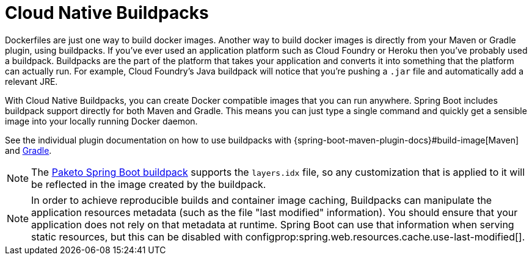 [[container-images.buildpacks]]
= Cloud Native Buildpacks

Dockerfiles are just one way to build docker images.
Another way to build docker images is directly from your Maven or Gradle plugin, using buildpacks.
If you’ve ever used an application platform such as Cloud Foundry or Heroku then you’ve probably used a buildpack.
Buildpacks are the part of the platform that takes your application and converts it into something that the platform can actually run.
For example, Cloud Foundry’s Java buildpack will notice that you’re pushing a `.jar` file and automatically add a relevant JRE.

With Cloud Native Buildpacks, you can create Docker compatible images that you can run anywhere.
Spring Boot includes buildpack support directly for both Maven and Gradle.
This means you can just type a single command and quickly get a sensible image into your locally running Docker daemon.

See the individual plugin documentation on how to use buildpacks with {spring-boot-maven-plugin-docs}#build-image[Maven] and xref:gradle-plugin:packaging-oci-image.adoc[Gradle].

NOTE: The https://github.com/paketo-buildpacks/spring-boot[Paketo Spring Boot buildpack] supports the `layers.idx` file, so any customization that is applied to it will be reflected in the image created by the buildpack.

NOTE: In order to achieve reproducible builds and container image caching, Buildpacks can manipulate the application resources metadata (such as the file "last modified" information).
You should ensure that your application does not rely on that metadata at runtime.
Spring Boot can use that information when serving static resources, but this can be disabled with configprop:spring.web.resources.cache.use-last-modified[].
